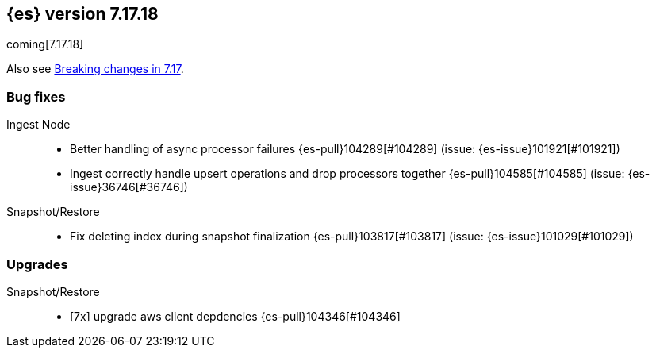 [[release-notes-7.17.18]]
== {es} version 7.17.18

coming[7.17.18]

Also see <<breaking-changes-7.17,Breaking changes in 7.17>>.

[[bug-7.17.18]]
[float]
=== Bug fixes

Ingest Node::
* Better handling of async processor failures {es-pull}104289[#104289] (issue: {es-issue}101921[#101921])
* Ingest correctly handle upsert operations and drop processors together {es-pull}104585[#104585] (issue: {es-issue}36746[#36746])

Snapshot/Restore::
* Fix deleting index during snapshot finalization {es-pull}103817[#103817] (issue: {es-issue}101029[#101029])

[[upgrade-7.17.18]]
[float]
=== Upgrades

Snapshot/Restore::
* [7x] upgrade aws client depdencies {es-pull}104346[#104346]


